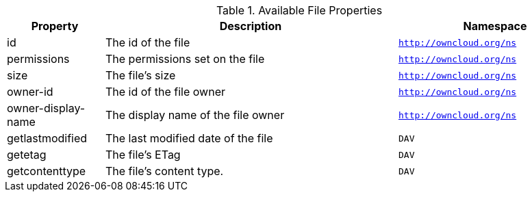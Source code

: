 // Page attributes
:page-partial:

.Available File Properties
[cols="1,3,2",options="header",]
|===
|Property
|Description
|Namespace

|id
|The id of the file
|`http://owncloud.org/ns`

|permissions
|The permissions set on the file
|`http://owncloud.org/ns`

|size
|The file's size
|`http://owncloud.org/ns`

|owner-id
|The id of the file owner
|`http://owncloud.org/ns`

|owner-display-name
|The display name of the file owner
|`http://owncloud.org/ns`

|getlastmodified
|The last modified date of the file
|`DAV`

|getetag
|The file's ETag
|`DAV`

|getcontenttype
|The file's content type.
|`DAV`

|===

